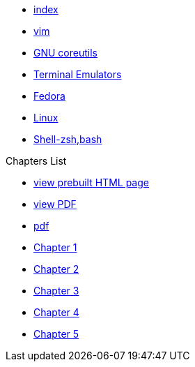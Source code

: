 * xref:index.adoc[index]
* xref:vim.adoc[vim]
* xref:gnu-coreutils.adoc[GNU coreutils]
* xref:terminal-emulator.adoc[Terminal Emulators]
* xref:fedora.adoc[Fedora]
* xref:linux.adoc[Linux]
* xref:zsh.adoc[Shell-zsh,bash]

.Chapters List
* link:{attachmentsdir}/chart.html[view prebuilt HTML page]
* link:{attachmentsdir}/chart.pdf[view PDF]
* xref:chart.pdf[pdf]
* xref:chapter_1.adoc[Chapter 1]
* xref:chapter_2.adoc[Chapter 2]
* xref:chapter_3.adoc[Chapter 3]
* xref:chapter_4.adoc[Chapter 4]
* xref:chapter_5.adoc[Chapter 5]


